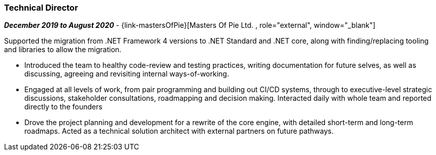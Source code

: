 === Technical Director

// icon:calendar[title="Period"]
*_December 2019 to August 2020_*
-
// icon:group[title="Employee"]
{link-mastersOfPie}[Masters Of Pie Ltd. , role="external", window="_blank"] +

Supported the migration from .NET Framework 4 versions to .NET Standard and .NET core, along with finding/replacing tooling and libraries to allow the migration.

* Introduced the team to healthy code-review and testing practices, writing documentation for future selves, as well as discussing, agreeing and revisiting internal ways-of-working. 

* Engaged at all levels of work, from pair programming and building out CI/CD systems, through to executive-level strategic discussions, stakeholder consultations, roadmapping and decision making. Interacted daily with whole team and reported directly to the founders

* Drove the project planning and development for a rewrite of the core engine, with detailed short-term and long-term roadmaps. Acted as a technical solution architect with external partners on future pathways.
